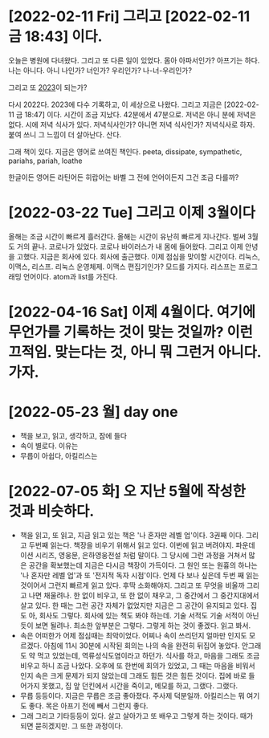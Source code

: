 * [2022-02-11 Fri] 그리고 [2022-02-11 금 18:43] 이다.

오늘은 병원에 다녀왔다. 그리고 또 다른 일이 있었다. 몸아 아파서인가? 아프기는 하다. 나는 아니다. 아니 나인가? 너인가? 우리인가? 나-너-우리인가?

그리고 또 [[file:2023.org][2023]]이 되는가?

다시 2022다. 2023에 다수 기록하고, 이 세상으로 나왔다. 그리고 지금은 [2022-02-11 금 18:47] 이다. 시간이 조금 지났다. 42분에서 47분으로. 저녁은 아니 분에 저녁은 없다. 시에 저녁 식사가 있다. 저녁식사인가? 아니면 저녁 식사인가? 저녁식사로 하자. 붙여 쓰니 그 느낌이 더 살아난다. 산다.

그래 책이 있다. 지금은 영어로 쓰여진 책인다. peeta, dissipate, sympathetic, pariahs, pariah, loathe

한글이든 영어든 라틴어든 히랍어는 바벨 그 전에 언어이든지 그건 조금 다를까? 

* [2022-03-22 Tue] 그리고 이제 3월이다

올해는 조금 시간이 빠르게 흘러간다. 올해는 시간이 유난히 빠르게 지나간다. 벌써 3월도 거의 끝나.
코로나가 있었다. 코로나 바이러스가 내 몸에 들어왔다. 그리고 이제 안녕을 고했다. 지금은 회사에 있다. 회사에 출근했다. 이제 점심을 맞이할 시간이다.
리눅스, 이맥스, 리스프. 리눅스 운영체제. 이맥스 편집기인가? 모드를 가지다. 리스프는 프로그래밍 언어이다. atom과 list를 가진다.

* [2022-04-16 Sat] 이제 4월이다. 여기에 무언가를 기록하는 것이 맞는 것일까? 이런 끄적임. 맞는다는 것, 아니 뭐 그런거 아니다. 가자.
* [2022-05-23 월] day one

- 책을 보고, 읽고, 생각하고, 잠에 들다
- 속이 별로다. 이유는
- 무릅이 아쉽다, 아킬리스는

* [2022-07-05 화] 오 지난 5월에 작성한 것과 비슷하다.

- 책을 읽고, 또 읽고, 지금 읽고 있는 책은 '나 혼자만 레벨 업'이다. 3권째 이다. 그리고 두번째 읽는다. 책장을 비우기 위해서 읽고 있다. 이번에 읽고 버려야지. 파운데이션 시리즈, 영웅문, 은하영웅전설 처럼 말이다. 그 당시에 그런 과정을 거쳐서 많은 공간을 확보했는데 지금은 다시금 책장이 가득이다. 그 원인 또는 원흉의 하나는 '나 혼자만 레벨 업'과 또 '전지적 독자 시점'이다. 언제 다 보나 싶은데 두번 째 읽는 것이어서 그런지 빠르게 읽고 있다. 후딱 소화해야지. 그리고 또 무엇을 비울까 그리고 나면 채울려나. 한 없이 비우고, 또 한 없이 채우고, 그 중간에서 그 중간지대에서 살고 있다. 한 때는 그런 공간 자체가 없었지만 지금은 그 공간이 유지되고 있다. 집도 아, 회사도 그렇다. 회사에 있는 책도 봐야 하는데. 기술 서적도 기술 서적이 아닌 듯이 보면 될려나. 최소한 앞부분은 그렇다. 그렇게 하는 것이 좋겠다. 읽고 봐서. 
- 속은 어떠한가 어제 점심때는 최악이었다. 어찌나 속이 쓰리던지 얼마만 인지도 모르겠다. 아침에 11시 30분에 시작된 회의는 나의 속을 완전히 뒤집어 놓았다. 안그래도 약 먹고 있었는데, 역류성식도염이라고 하던가. 식사를 하고, 마음을 그래도 조금 비우고 하니 조금 나았다. 오후에 또 한번에 회의가 있었고, 그 때는 마음을 비워서 인지 속은 크게 문제가 되지 않았는데 그래도 힘든 것은 힘든 것이다. 집에 바로 들어가지 못했고, 집 앞 던킨에서 시간을 죽이고, 메모를 하고, 그랬다. 그랬다.
- 무릅 등등이다. 지금은 무릅은 조금 좋아졌다. 주사제 덕분일까. 아킬리스는 뭐 여기도 좋다. 목은 아프기 전에 빼서 그런지 좋다. 
- 그래 그리고 기타등등이 있다. 살고 살아가고 또 배우고 그렇게 하는 것이다. 때가 되면 묻히겠지만. 그 또한 과정이다.
